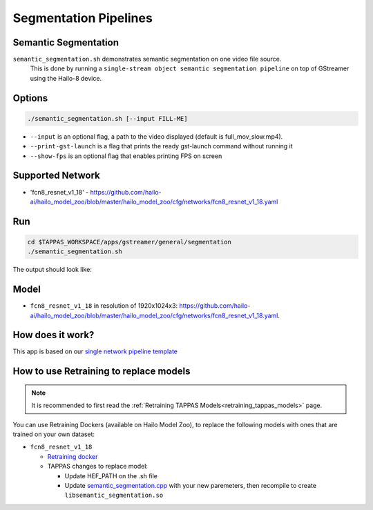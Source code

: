 
Segmentation Pipelines
======================

Semantic Segmentation
---------------------

``semantic_segmentation.sh`` demonstrates semantic segmentation on one video file source.
 This is done by running a ``single-stream object semantic segmentation pipeline`` on top of GStreamer using the Hailo-8 device.

Options
-------

.. code-block:: sh

   ./semantic_segmentation.sh [--input FILL-ME]


* ``--input`` is an optional flag, a path to the video displayed (default is full_mov_slow.mp4).
* ``--print-gst-launch`` is a flag that prints the ready gst-launch command without running it
* ``--show-fps``  is an optional flag that enables printing FPS on screen

Supported Network
-----------------


* 'fcn8_resnet_v1_18' - https://github.com/hailo-ai/hailo_model_zoo/blob/master/hailo_model_zoo/cfg/networks/fcn8_resnet_v1_18.yaml

Run
---

.. code-block:: sh

   cd $TAPPAS_WORKSPACE/apps/gstreamer/general/segmentation
   ./semantic_segmentation.sh

The output should look like:


.. raw:: html

   <div align="center">
       <img src="readme_resources/pipeline_run.gif" width="600px" height="500px"/>
   </div>


Model
-----


* ``fcn8_resnet_v1_18`` in resolution of 1920x1024x3: https://github.com/hailo-ai/hailo_model_zoo/blob/master/hailo_model_zoo/cfg/networks/fcn8_resnet_v1_18.yaml.

How does it work?
-----------------

This app is based on our `single network pipeline template <../../../../docs/pipelines/single_network.rst>`_

How to use Retraining to replace models
---------------------------------------

.. note:: It is recommended to first read the :ref:`Retraining TAPPAS Models<retraining_tappas_models>` page. 

You can use Retraining Dockers (available on Hailo Model Zoo), to replace the following models with ones
that are trained on your own dataset:

- ``fcn8_resnet_v1_18``
  
  - `Retraining docker <https://github.com/hailo-ai/hailo_model_zoo/tree/master/training/fcn>`_
  - TAPPAS changes to replace model:

    - Update HEF_PATH on the .sh file
    - Update `semantic_segmentation.cpp <https://github.com/hailo-ai/tappas/blob/master/core/hailo/libs/postprocesses/semantic_segmentation/semantic_segmentation.cpp#L10>`_
      with your new paremeters, then recompile to create ``libsemantic_segmentation.so``